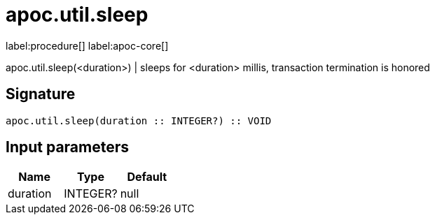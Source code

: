 ////
This file is generated by DocsTest, so don't change it!
////

= apoc.util.sleep
:description: This section contains reference documentation for the apoc.util.sleep procedure.

label:procedure[] label:apoc-core[]

[.emphasis]
apoc.util.sleep(<duration>) | sleeps for <duration> millis, transaction termination is honored

== Signature

[source]
----
apoc.util.sleep(duration :: INTEGER?) :: VOID
----

== Input parameters
[.procedures, opts=header]
|===
| Name | Type | Default 
|duration|INTEGER?|null
|===

